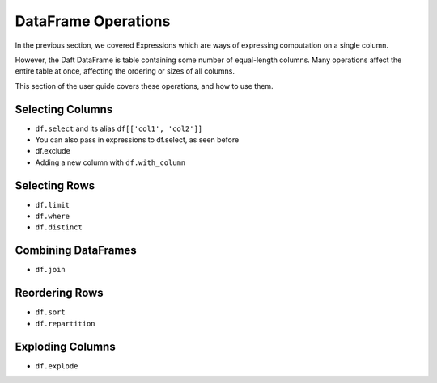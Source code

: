 DataFrame Operations
====================

In the previous section, we covered Expressions which are ways of expressing computation on a single column.

However, the Daft DataFrame is table containing some number of equal-length columns. Many operations affect the entire table at once, affecting the ordering or sizes of all columns.

This section of the user guide covers these operations, and how to use them.

Selecting Columns
-----------------

* ``df.select`` and its alias ``df[['col1', 'col2']]``
* You can also pass in expressions to df.select, as seen before
* df.exclude
* Adding a new column with ``df.with_column``

Selecting Rows
--------------

* ``df.limit``
* ``df.where``
* ``df.distinct``

Combining DataFrames
--------------------

* ``df.join``

Reordering Rows
---------------

* ``df.sort``
* ``df.repartition``

Exploding Columns
-----------------

* ``df.explode``
